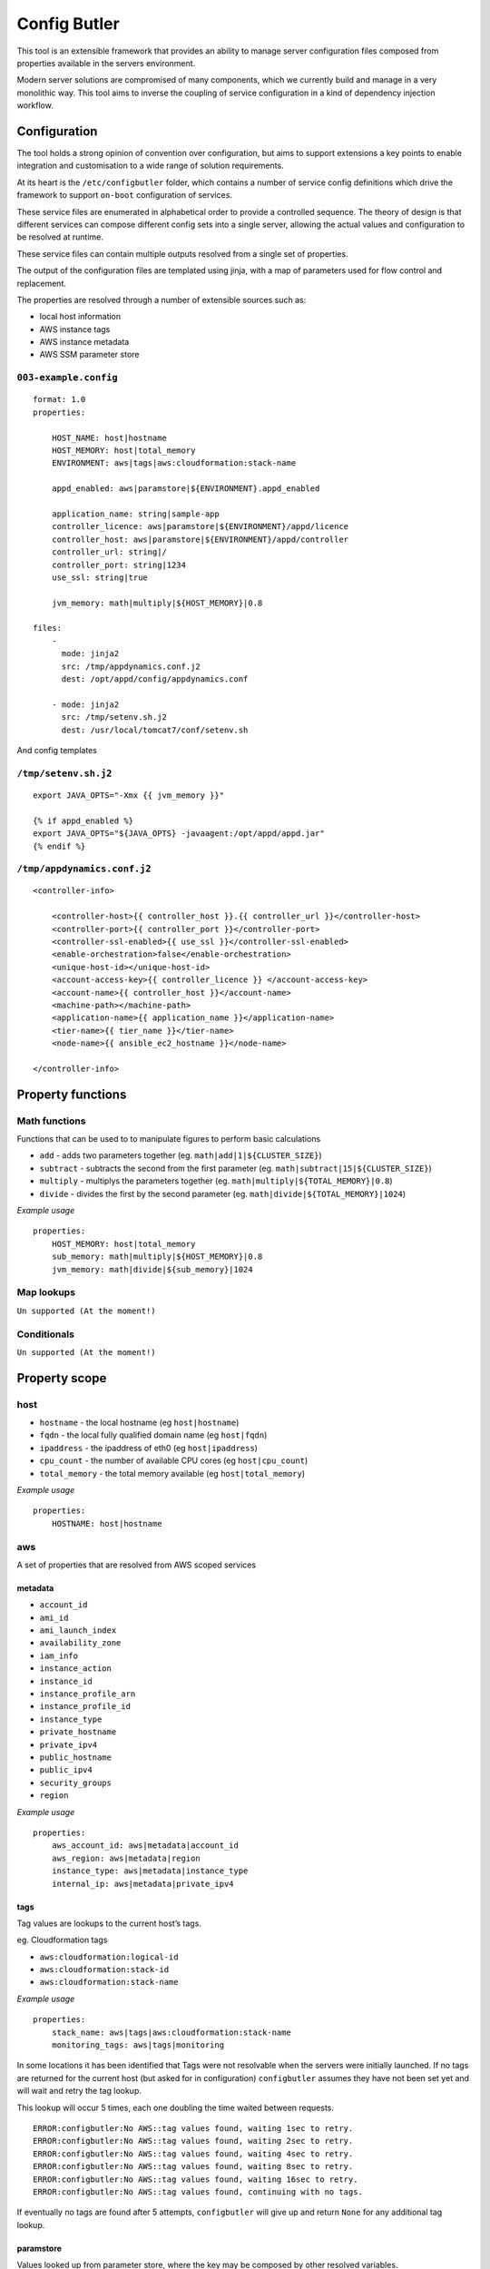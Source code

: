 Config Butler
=============

.. image:: https://travis-ci.org/stevemac007/config-butler.svg?branch=master
   :target: https://travis-ci.org/stevemac007/config-butler
   :alt: Travis build badge

.. image:: https://coveralls.io/repos/github/stevemac007/config-butler/badge.svg?branch=master
   :target: https://coveralls.io/github/stevemac007/config-butler?branch=master
   :alt: Coveralls build badge

.. image:: https://img.shields.io/pypi/v/configbutler.svg
   :target: https://pypi.python.org/pypi/configbutler/
   :alt: PyPI version badge


This tool is an extensible framework that provides an ability to manage
server configuration files composed from properties available in the
servers environment.

Modern server solutions are compromised of many components, which we
currently build and manage in a very monolithic way. This tool aims to
inverse the coupling of service configuration in a kind of dependency
injection workflow.

Configuration
-------------

The tool holds a strong opinion of convention over configuration, but
aims to support extensions a key points to enable integration and
customisation to a wide range of solution requirements.

At its heart is the ``/etc/configbutler`` folder, which contains a
number of service config definitions which drive the framework to
support ``on-boot`` configuration of services.

These service files are enumerated in alphabetical order to provide a
controlled sequence. The theory of design is that different services can
compose different config sets into a single server, allowing the actual
values and configuration to be resolved at runtime.

These service files can contain multiple outputs resolved from a single
set of properties.

The output of the configuration files are templated using jinja, with a
map of parameters used for flow control and replacement.

The properties are resolved through a number of extensible sources such
as:

-  local host information
-  AWS instance tags
-  AWS instance metadata
-  AWS SSM parameter store

``003-example.config``
~~~~~~~~~~~~~~~~~~~~~~

::

   format: 1.0
   properties:

       HOST_NAME: host|hostname
       HOST_MEMORY: host|total_memory
       ENVIRONMENT: aws|tags|aws:cloudformation:stack-name

       appd_enabled: aws|paramstore|${ENVIRONMENT}.appd_enabled

       application_name: string|sample-app
       controller_licence: aws|paramstore|${ENVIRONMENT}/appd/licence
       controller_host: aws|paramstore|${ENVIRONMENT}/appd/controller
       controller_url: string|/
       controller_port: string|1234
       use_ssl: string|true

       jvm_memory: math|multiply|${HOST_MEMORY}|0.8

   files:
       -
         mode: jinja2
         src: /tmp/appdynamics.conf.j2
         dest: /opt/appd/config/appdynamics.conf

       - mode: jinja2
         src: /tmp/setenv.sh.j2
         dest: /usr/local/tomcat7/conf/setenv.sh

And config templates

``/tmp/setenv.sh.j2``
~~~~~~~~~~~~~~~~~~~~~

::

   export JAVA_OPTS="-Xmx {{ jvm_memory }}"

   {% if appd_enabled %}
   export JAVA_OPTS="${JAVA_OPTS} -javaagent:/opt/appd/appd.jar"
   {% endif %}

``/tmp/appdynamics.conf.j2``
~~~~~~~~~~~~~~~~~~~~~~~~~~~~

::

   <controller-info>

       <controller-host>{{ controller_host }}.{{ controller_url }}</controller-host>
       <controller-port>{{ controller_port }}</controller-port>
       <controller-ssl-enabled>{{ use_ssl }}</controller-ssl-enabled>
       <enable-orchestration>false</enable-orchestration>
       <unique-host-id></unique-host-id>
       <account-access-key>{{ controller_licence }} </account-access-key>
       <account-name>{{ controller_host }}</account-name>
       <machine-path></machine-path>
       <application-name>{{ application_name }}</application-name>
       <tier-name>{{ tier_name }}</tier-name>
       <node-name>{{ ansible_ec2_hostname }}</node-name>

   </controller-info>

Property functions
------------------

Math functions
~~~~~~~~~~~~~~

Functions that can be used to to manipulate figures to perform basic
calculations

-  ``add`` - adds two parameters together (eg.
   ``math|add|1|${CLUSTER_SIZE}``)
-  ``subtract`` - subtracts the second from the first parameter (eg.
   ``math|subtract|15|${CLUSTER_SIZE}``)
-  ``multiply`` - multiplys the parameters together (eg.
   ``math|multiply|${TOTAL_MEMORY}|0.8``)
-  ``divide`` - divides the first by the second parameter (eg.
   ``math|divide|${TOTAL_MEMORY}|1024``)

*Example usage*

::

   properties:
       HOST_MEMORY: host|total_memory
       sub_memory: math|multiply|${HOST_MEMORY}|0.8
       jvm_memory: math|divide|${sub_memory}|1024

Map lookups
~~~~~~~~~~~

``Un supported (At the moment!)``

Conditionals
~~~~~~~~~~~~

``Un supported (At the moment!)``

Property scope
--------------

host
~~~~

-  ``hostname`` - the local hostname (eg ``host|hostname``)
-  ``fqdn`` - the local fully qualified domain name (eg ``host|fqdn``)
-  ``ipaddress`` - the ipaddress of eth0 (eg ``host|ipaddress``)
-  ``cpu_count`` - the number of available CPU cores (eg
   ``host|cpu_count``)
-  ``total_memory`` - the total memory available (eg
   ``host|total_memory``)

*Example usage*

::

   properties:
       HOSTNAME: host|hostname

aws
~~~

A set of properties that are resolved from AWS scoped services

metadata
^^^^^^^^

-  ``account_id``
-  ``ami_id``
-  ``ami_launch_index``
-  ``availability_zone``
-  ``iam_info``
-  ``instance_action``
-  ``instance_id``
-  ``instance_profile_arn``
-  ``instance_profile_id``
-  ``instance_type``
-  ``private_hostname``
-  ``private_ipv4``
-  ``public_hostname``
-  ``public_ipv4``
-  ``security_groups``
-  ``region``

*Example usage*

::

   properties:
       aws_account_id: aws|metadata|account_id
       aws_region: aws|metadata|region
       instance_type: aws|metadata|instance_type
       internal_ip: aws|metadata|private_ipv4

tags
^^^^

Tag values are lookups to the current host’s tags.

eg. Cloudformation tags

-  ``aws:cloudformation:logical-id``
-  ``aws:cloudformation:stack-id``
-  ``aws:cloudformation:stack-name``

*Example usage*

::

   properties:
       stack_name: aws|tags|aws:cloudformation:stack-name
       monitoring_tags: aws|tags|monitoring


In some locations it has been identified that Tags were not resolvable when the servers were initially launched.
If no tags are returned for the current host (but asked for in configuration) ``configbutler`` assumes they have not been set yet and will wait and retry the tag lookup.

This lookup will occur 5 times, each one doubling the time waited between requests.

::

   ERROR:configbutler:No AWS::tag values found, waiting 1sec to retry.
   ERROR:configbutler:No AWS::tag values found, waiting 2sec to retry.
   ERROR:configbutler:No AWS::tag values found, waiting 4sec to retry.
   ERROR:configbutler:No AWS::tag values found, waiting 8sec to retry.
   ERROR:configbutler:No AWS::tag values found, waiting 16sec to retry.
   ERROR:configbutler:No AWS::tag values found, continuing with no tags.

If eventually no tags are found after 5 attempts, ``configbutler`` will give up and return ``None`` for any additional tag lookup.

paramstore
^^^^^^^^^^

Values looked up from parameter store, where the key may be composed by other resolved variables.

*Example usage*

::

   properties:
       ENVIRONMENT: string|test
       application: string|garden

       splunk_password: aws|paramstore|/Splunk/SplunkPassword
       controller_licence: aws|paramstore|/${application}/${ENVIRONMENT}/AppD/account-access-key
       controller_host: aws|paramstore|/${application}/${ENVIRONMENT}/AppD/controller
